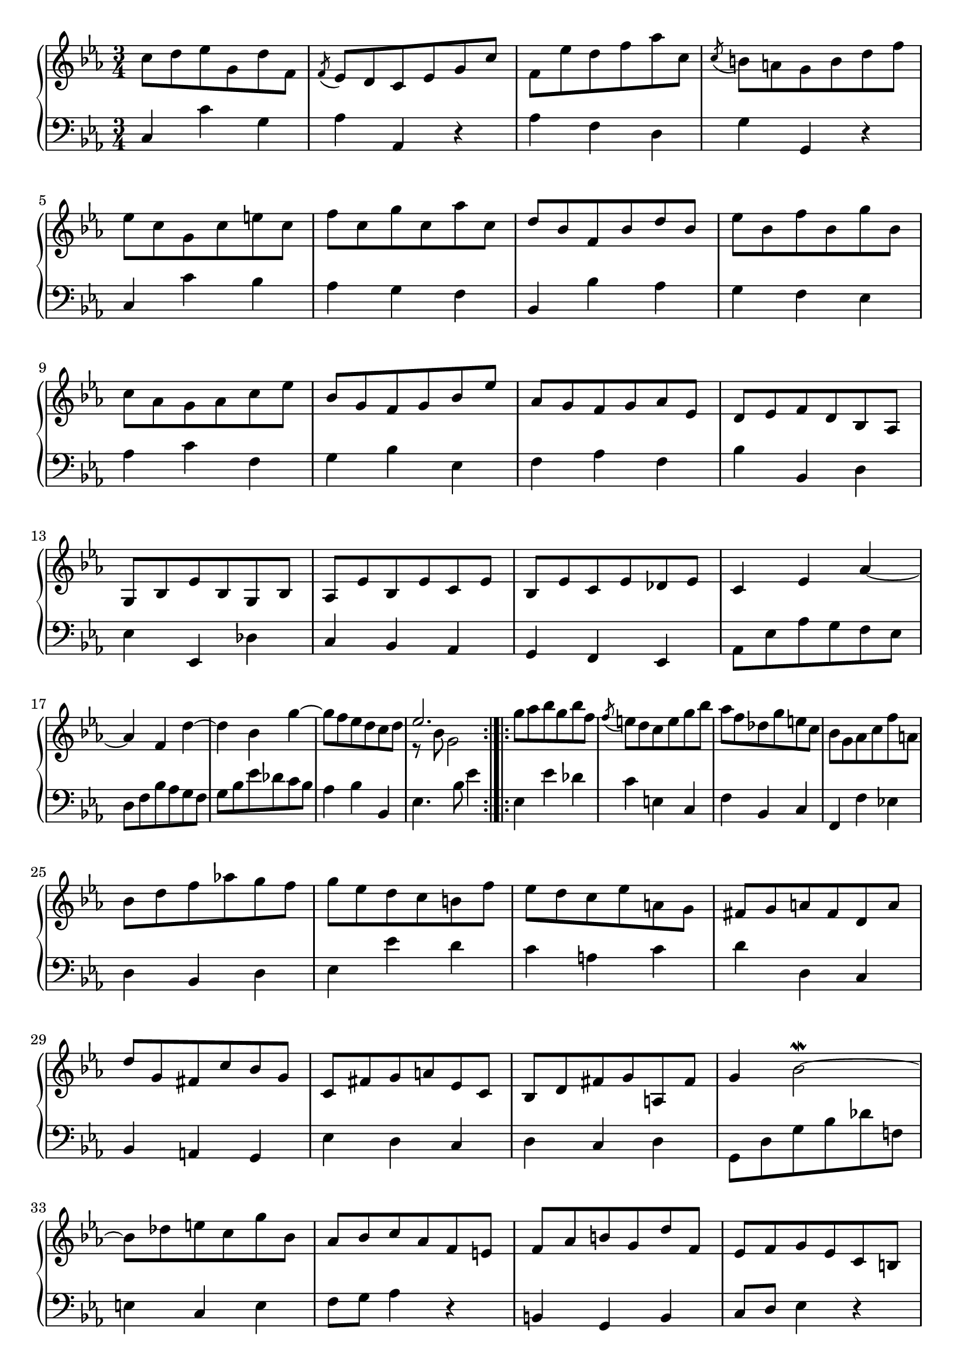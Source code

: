 \version "2.18.2"

#(set-default-paper-size "a4")

\paper{
  indent=0\mm
  oddFooterMarkup=##f
  oddHeaderMarkup=##f
  bookTitleMarkup = ##f
  scoreTitleMarkup = ##f
}

\layout {
  \context {
    \Score
    
  }
}

\new PianoStaff <<
  \new Staff = "haute" {
    % enforce creation of all contexts at this point of time
    \clef "treble"
    \relative c' {
      \time 3/4
      
      
      \key ees \major
      
       c'8 d ees g, d' f, | \acciaccatura f8 ees d c ees g c | f, ees' d f aes c, | \acciaccatura c8 b a g b d f \break | ees c g c e c | f c g' c, aes' c, | d bes f bes d bes | ees bes f' bes, g' bes, \break | c aes g aes c ees | bes g f g bes ees | aes, g f g aes ees | d ees f d bes aes \break | g bes ees bes g bes | aes ees' bes ees c ees | bes ees c ees des ees | c4 ees aes~ \break | aes f d'~ | d bes g'~ | g8 f ees d c d | << { ees2. } \\ { r8 bes g2 } >> \bar ":|.|:" | g'8 aes bes g bes f | \acciaccatura f8 e d c e g bes | aes f des g e c | bes g aes c f a, \break | bes d f aes! g f | g ees d c b f' | ees d c ees a, g | fis g a fis d a' \break | d g, fis c' bes g | c, fis g a ees c | bes d fis g a, fis' | g4 bes2~\mordent \break | bes8 des e c g' bes, | aes bes c aes f e | f aes b g d' f, | ees f g ees c b \break | c ees fis d a' c, | b d f aes! g b | d f ees c g b | << { c2. } \\ { r8 g ees2 } >> \bar ":|." 
    }
  }
  \new Staff = "basse" {
    \clef bass
    \relative c {
      \time 3/4
      
      
      \key ees \major
       c4 c' g | aes aes, r | aes' f d | g g, r | c c' bes | aes g f | bes, bes' aes | g f ees | aes c f, | g bes ees, | f aes f | bes bes, d | ees ees, des' | c bes aes | g f ees | aes8 ees' aes g f ees | d f bes aes g f | g bes ees des c bes | aes4 bes bes, | ees4. bes'8 ees4 | ees,4 ees' des | c e, c | f bes, c | f, f' ees! | d bes d | ees ees' d | c a c | d d, c | bes a g | ees' d c | d c d | g,8 d' g bes des f,! | e4 c e | f8 g aes4 r | b, g b | c8 d ees4 r | fis, d fis | g d' ees | aes, f g | c4. g'8 c4 
    }
  }
>>


